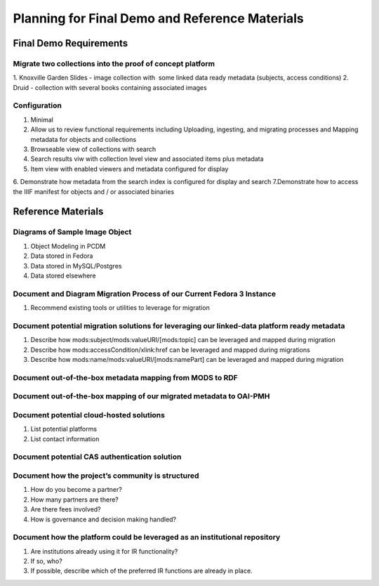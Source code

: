 Planning for Final Demo and Reference Materials
===============================================

Final Demo Requirements
-----------------------

==========================================================
Migrate two collections into the proof of concept platform
==========================================================

1. Knoxville Garden Slides - image collection with ​ some linked data ready metadata​ (subjects,
access conditions)
2. Druid - collection with several books containing associated images

=============
Configuration
=============

1. Minimal
2. Allow us to review functional requirements including Uploading, ingesting, and migrating processes and Mapping metadata for objects and collections
3. Browseable view of collections with search
4. Search results viw with collection level view and associated items plus metadata
5. Item view with enabled viewers and metadata configured for display
6. Demonstrate how metadata from the search index is configured for display and
search
7.Demonstrate how to access the IIIF manifest for objects and / or associated binaries

Reference Materials
-------------------

===============================
Diagrams of Sample Image Object
===============================

1. Object Modeling in PCDM
2. Data stored in Fedora
3. Data stored in MySQL/Postgres
4. Data stored elsewhere

=======================================================================
Document and Diagram Migration Process of our Current Fedora 3 Instance
=======================================================================

1. Recommend existing tools or utilities to leverage for migration

=============================================================================================
Document potential migration solutions for leveraging our linked-data platform ready metadata
=============================================================================================

1. Describe how mods:subject/mods:valueURI/[mods:topic] can be leveraged and mapped during migration
2. Describe how mods:accessCondition/xlink:href can be leveraged and mapped during migrations
3. Describe how mods:name/mods:valueURI/[mods:namePart] can be leveraged and mapped during migration

=========================================================
Document out-of-the-box metadata mapping from MODS to RDF
=========================================================

===================================================================
Document out-of-the-box mapping of our migrated metadata to OAI-PMH
===================================================================

=========================================
Document potential cloud-hosted solutions
=========================================

1. List potential platforms
2. List contact information

==============================================
Document potential CAS authentication solution
==============================================

==================================================
Document how the project’s community is structured
==================================================

1. How do you become a partner?
2. How many partners are there?
3. Are there fees involved?
4. How is governance and decision making handled?

===========================================================================
Document how the platform could be leveraged as an institutional repository
===========================================================================

1. Are institutions already using it for IR functionality?
2. If so, who?
3. If possible, describe which of the preferred IR functions are already in place.
